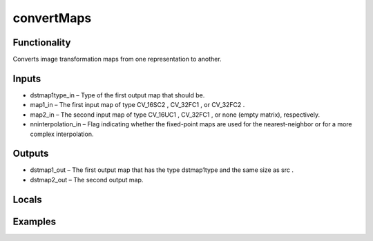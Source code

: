 convertMaps
===========
.. image:: http://kube.pl/wp-content/uploads/2018/01/convertMaps_01.png


Functionality
-------------
Converts image transformation maps from one representation to another.


Inputs
------
- dstmap1type_in – Type of the first output map that should be.
- map1_in – The first input map of type CV_16SC2 , CV_32FC1 , or CV_32FC2 .
- map2_in – The second input map of type CV_16UC1 , CV_32FC1 , or none (empty matrix), respectively.
- nninterpolation_in – Flag indicating whether the fixed-point maps are used for the nearest-neighbor or for a more complex interpolation.


Outputs
-------
- dstmap1_out – The first output map that has the type dstmap1type and the same size as src .
- dstmap2_out – The second output map.


Locals
------


Examples
--------



